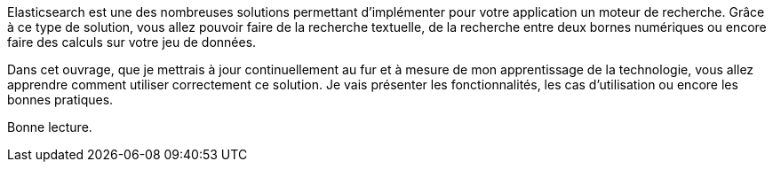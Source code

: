 Elasticsearch est une des nombreuses solutions permettant d'implémenter pour votre application un moteur de recherche. Grâce à ce type de solution, vous allez pouvoir faire de la recherche textuelle, de la recherche entre deux bornes numériques ou encore faire des calculs sur votre jeu de données. 

Dans cet ouvrage, que je mettrais à jour continuellement au fur et à mesure de mon apprentissage de la technologie, vous allez apprendre comment utiliser correctement ce solution. Je vais présenter les fonctionnalités, les cas d'utilisation ou encore les bonnes pratiques.

Bonne lecture. 